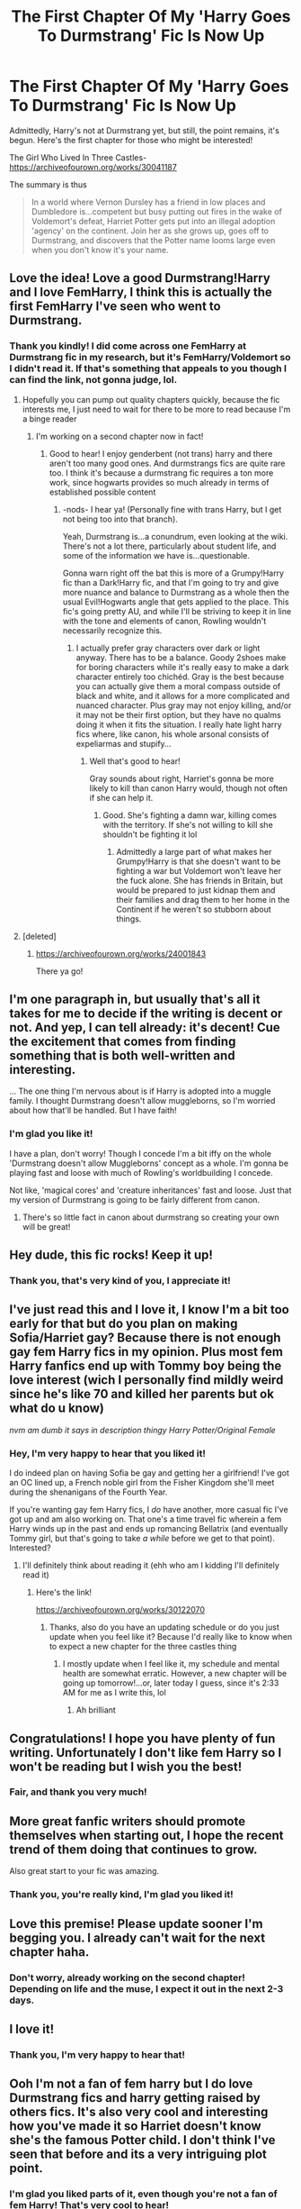 #+TITLE: The First Chapter Of My 'Harry Goes To Durmstrang' Fic Is Now Up

* The First Chapter Of My 'Harry Goes To Durmstrang' Fic Is Now Up
:PROPERTIES:
:Author: FeyPiper
:Score: 43
:DateUnix: 1615746858.0
:DateShort: 2021-Mar-14
:FlairText: Self-Promotion
:END:
Admittedly, Harry's not at Durmstrang yet, but still, the point remains, it's begun. Here's the first chapter for those who might be interested!

The Girl Who Lived In Three Castles-[[https://archiveofourown.org/works/30041187]]

The summary is thus

#+begin_quote
  In a world where Vernon Dursley has a friend in low places and Dumbledore is...competent but busy putting out fires in the wake of Voldemort's defeat, Harriet Potter gets put into an illegal adoption 'agency' on the continent. Join her as she grows up, goes off to Durmstrang, and discovers that the Potter name looms large even when you don't know it's your name.
#+end_quote


** Love the idea! Love a good Durmstrang!Harry and I love FemHarry, I think this is actually the first FemHarry I've seen who went to Durmstrang.
:PROPERTIES:
:Author: Wolfman217v666
:Score: 13
:DateUnix: 1615757636.0
:DateShort: 2021-Mar-15
:END:

*** Thank you kindly! I did come across one FemHarry at Durmstrang fic in my research, but it's FemHarry/Voldemort so I didn't read it. If that's something that appeals to you though I can find the link, not gonna judge, lol.
:PROPERTIES:
:Author: FeyPiper
:Score: 3
:DateUnix: 1615758678.0
:DateShort: 2021-Mar-15
:END:

**** Hopefully you can pump out quality chapters quickly, because the fic interests me, I just need to wait for there to be more to read because I'm a binge reader
:PROPERTIES:
:Author: CommodorNorrington
:Score: 2
:DateUnix: 1615789250.0
:DateShort: 2021-Mar-15
:END:

***** I'm working on a second chapter now in fact!
:PROPERTIES:
:Author: FeyPiper
:Score: 2
:DateUnix: 1615790389.0
:DateShort: 2021-Mar-15
:END:

****** Good to hear! I enjoy genderbent (not trans) harry and there aren't too many good ones. And durmstrangs fics are quite rare too. I think it's because a durmstrang fic requires a ton more work, since hogwarts provides so much already in terms of established possible content
:PROPERTIES:
:Author: CommodorNorrington
:Score: 1
:DateUnix: 1615790915.0
:DateShort: 2021-Mar-15
:END:

******* -nods- I hear ya! (Personally fine with trans Harry, but I get not being too into that branch).

Yeah, Durmstrang is...a conundrum, even looking at the wiki. There's not a lot there, particularly about student life, and some of the information we have is...questionable.

Gonna warn right off the bat this is more of a Grumpy!Harry fic than a Dark!Harry fic, and that I'm going to try and give more nuance and balance to Durmstrang as a whole then the usual Evil!Hogwarts angle that gets applied to the place. This fic's going pretty AU, and while I'll be striving to keep it in line with the tone and elements of canon, Rowling wouldn't necessarily recognize this.
:PROPERTIES:
:Author: FeyPiper
:Score: 1
:DateUnix: 1615791363.0
:DateShort: 2021-Mar-15
:END:

******** I actually prefer gray characters over dark or light anyway. There has to be a balance. Goody 2shoes make for boring characters while it's really easy to make a dark character entirely too chichéd. Gray is the best because you can actually give them a moral compass outside of black and white, and it allows for a more complicated and nuanced character. Plus gray may not enjoy killing, and/or it may not be their first option, but they have no qualms doing it when it fits the situation. I really hate light harry fics where, like canon, his whole arsonal consists of expeliarmas and stupify...
:PROPERTIES:
:Author: CommodorNorrington
:Score: 3
:DateUnix: 1615791669.0
:DateShort: 2021-Mar-15
:END:

********* Well that's good to hear!

Gray sounds about right, Harriet's gonna be more likely to kill than canon Harry would, though not often if she can help it.
:PROPERTIES:
:Author: FeyPiper
:Score: 2
:DateUnix: 1615792327.0
:DateShort: 2021-Mar-15
:END:

********** Good. She's fighting a damn war, killing comes with the territory. If she's not willing to kill she shouldn't be fighting it lol
:PROPERTIES:
:Author: CommodorNorrington
:Score: 2
:DateUnix: 1615792431.0
:DateShort: 2021-Mar-15
:END:

*********** Admittedly a large part of what makes her Grumpy!Harry is that she doesn't want to be fighting a war but Voldemort won't leave her the fuck alone. She has friends in Britain, but would be prepared to just kidnap them and their families and drag them to her home in the Continent if he weren't so stubborn about things.
:PROPERTIES:
:Author: FeyPiper
:Score: 3
:DateUnix: 1615793665.0
:DateShort: 2021-Mar-15
:END:


**** [deleted]
:PROPERTIES:
:Score: 1
:DateUnix: 1615763437.0
:DateShort: 2021-Mar-15
:END:

***** [[https://archiveofourown.org/works/24001843]]

There ya go!
:PROPERTIES:
:Author: FeyPiper
:Score: 2
:DateUnix: 1615764427.0
:DateShort: 2021-Mar-15
:END:


** I'm one paragraph in, but usually that's all it takes for me to decide if the writing is decent or not. And yep, I can tell already: it's decent! Cue the excitement that comes from finding something that is both well-written and interesting.

... The one thing I'm nervous about is if Harry is adopted into a muggle family. I thought Durmstrang doesn't allow muggleborns, so I'm worried about how that'll be handled. But I have faith!
:PROPERTIES:
:Author: Fit_Custard4195
:Score: 4
:DateUnix: 1615787725.0
:DateShort: 2021-Mar-15
:END:

*** I'm glad you like it!

I have a plan, don't worry! Though I concede I'm a bit iffy on the whole 'Durmstrang doesn't allow Muggleborns' concept as a whole. I'm gonna be playing fast and loose with much of Rowling's worldbuilding I concede.

Not like, 'magical cores' and 'creature inheritances' fast and loose. Just that my version of Durmstrang is going to be fairly different from canon.
:PROPERTIES:
:Author: FeyPiper
:Score: 3
:DateUnix: 1615790530.0
:DateShort: 2021-Mar-15
:END:

**** There's so little fact in canon about durmstrang so creating your own will be great!
:PROPERTIES:
:Author: BitterDeep78
:Score: 2
:DateUnix: 1615813258.0
:DateShort: 2021-Mar-15
:END:


** Hey dude, this fic rocks! Keep it up!
:PROPERTIES:
:Author: Tsubark
:Score: 3
:DateUnix: 1615783860.0
:DateShort: 2021-Mar-15
:END:

*** Thank you, that's very kind of you, I appreciate it!
:PROPERTIES:
:Author: FeyPiper
:Score: 1
:DateUnix: 1615785787.0
:DateShort: 2021-Mar-15
:END:


** I've just read this and I love it, I know I'm a bit too early for that but do you plan on making Sofia/Harriet gay? Because there is not enough gay fem Harry fics in my opinion. Plus most fem Harry fanfics end up with Tommy boy being the love interest (wich I personally find mildly weird since he's like 70 and killed her parents but ok what do u know)

//nvm am dumb it says in description thingy Harry Potter/Original Female//
:PROPERTIES:
:Author: AntisocialNyx
:Score: 2
:DateUnix: 1617639263.0
:DateShort: 2021-Apr-05
:END:

*** Hey, I'm very happy to hear that you liked it!

I do indeed plan on having Sofia be gay and getting her a girlfriend! I've got an OC lined up, a French noble girl from the Fisher Kingdom she'll meet during the shenanigans of the Fourth Year.

If you're wanting gay fem Harry fics, I /do/ have another, more casual fic I've got up and am also working on. That one's a time travel fic wherein a fem Harry winds up in the past and ends up romancing Bellatrix (and eventually Tommy girl, but that's going to take /a while/ before we get to that point). Interested?
:PROPERTIES:
:Author: FeyPiper
:Score: 1
:DateUnix: 1617647781.0
:DateShort: 2021-Apr-05
:END:

**** I'll definitely think about reading it (ehh who am I kidding I'll definitely read it)
:PROPERTIES:
:Author: AntisocialNyx
:Score: 1
:DateUnix: 1617687139.0
:DateShort: 2021-Apr-06
:END:

***** Here's the link!

[[https://archiveofourown.org/works/30122070]]
:PROPERTIES:
:Author: FeyPiper
:Score: 1
:DateUnix: 1617687813.0
:DateShort: 2021-Apr-06
:END:

****** Thanks, also do you have an updating schedule or do you just update when you feel like it? Because I'd really like to know when to expect a new chapter for the three castles thing
:PROPERTIES:
:Author: AntisocialNyx
:Score: 1
:DateUnix: 1617688268.0
:DateShort: 2021-Apr-06
:END:

******* I mostly update when I feel like it, my schedule and mental health are somewhat erratic. However, a new chapter will be going up tomorrow!...or, later today I guess, since it's 2:33 AM for me as I write this, lol
:PROPERTIES:
:Author: FeyPiper
:Score: 1
:DateUnix: 1617690835.0
:DateShort: 2021-Apr-06
:END:

******** Ah brilliant
:PROPERTIES:
:Author: AntisocialNyx
:Score: 2
:DateUnix: 1617691590.0
:DateShort: 2021-Apr-06
:END:


** Congratulations! I hope you have plenty of fun writing. Unfortunately I don't like fem Harry so I won't be reading but I wish you the best!
:PROPERTIES:
:Author: SnapdragonPBlack
:Score: 2
:DateUnix: 1615769235.0
:DateShort: 2021-Mar-15
:END:

*** Fair, and thank you very much!
:PROPERTIES:
:Author: FeyPiper
:Score: 1
:DateUnix: 1615770714.0
:DateShort: 2021-Mar-15
:END:


** More great fanfic writers should promote themselves when starting out, I hope the recent trend of them doing that continues to grow.

Also great start to your fic was amazing.
:PROPERTIES:
:Author: Loki__Odinson
:Score: 2
:DateUnix: 1615793062.0
:DateShort: 2021-Mar-15
:END:

*** Thank you, you're really kind, I'm glad you liked it!
:PROPERTIES:
:Author: FeyPiper
:Score: 1
:DateUnix: 1615793399.0
:DateShort: 2021-Mar-15
:END:


** Love this premise! Please update sooner I'm begging you. I already can't wait for the next chapter haha.
:PROPERTIES:
:Author: plasticfrogsonia
:Score: 2
:DateUnix: 1615795356.0
:DateShort: 2021-Mar-15
:END:

*** Don't worry, already working on the second chapter! Depending on life and the muse, I expect it out in the next 2-3 days.
:PROPERTIES:
:Author: FeyPiper
:Score: 2
:DateUnix: 1615796161.0
:DateShort: 2021-Mar-15
:END:


** I love it!
:PROPERTIES:
:Author: helloandbyeeee
:Score: 2
:DateUnix: 1615803516.0
:DateShort: 2021-Mar-15
:END:

*** Thank you, I'm very happy to hear that!
:PROPERTIES:
:Author: FeyPiper
:Score: 1
:DateUnix: 1615825547.0
:DateShort: 2021-Mar-15
:END:


** Ooh I'm not a fan of fem harry but I do love Durmstrang fics and harry getting raised by others fics. It's also very cool and interesting how you've made it so Harriet doesn't know she's the famous Potter child. I don't think I've seen that before and its a very intriguing plot point.
:PROPERTIES:
:Author: Comtesse_Kamilia
:Score: 2
:DateUnix: 1615825977.0
:DateShort: 2021-Mar-15
:END:

*** I'm glad you liked parts of it, even though you're not a fan of fem Harry! That's very cool to hear!
:PROPERTIES:
:Author: FeyPiper
:Score: 2
:DateUnix: 1615829099.0
:DateShort: 2021-Mar-15
:END:

**** Well one chapter in and I can see this is a good start! I'm excited to follow your fic and see where it goes.
:PROPERTIES:
:Author: Comtesse_Kamilia
:Score: 2
:DateUnix: 1615829419.0
:DateShort: 2021-Mar-15
:END:

***** Thank you, I hope I don't disappoint!
:PROPERTIES:
:Author: FeyPiper
:Score: 1
:DateUnix: 1615830496.0
:DateShort: 2021-Mar-15
:END:


** I check my saved post once a week so I'll check this post in like 2 months and start reading sound promising however I'm a binge reader so
:PROPERTIES:
:Author: helpmepleaseandtha
:Score: 2
:DateUnix: 1615858805.0
:DateShort: 2021-Mar-16
:END:

*** Entirely fair, I hope you wind up liking it!
:PROPERTIES:
:Author: FeyPiper
:Score: 1
:DateUnix: 1615860452.0
:DateShort: 2021-Mar-16
:END:
